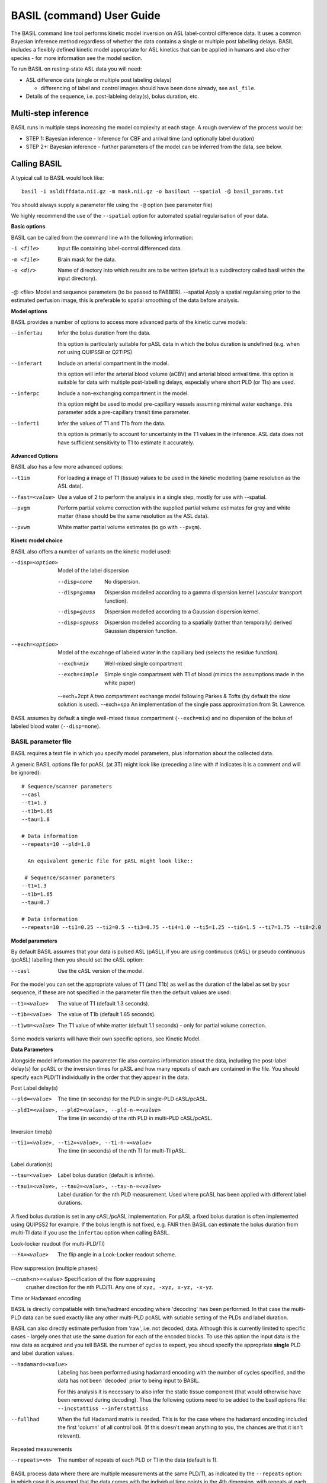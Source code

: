 ===========================
BASIL (command) User Guide
===========================

The BASIL command line tool performs kinetic model inversion on ASL label-control difference data. It uses a common Bayesian inference method regardless of whether the data contains a single or multiple post labelling delays. BASIL includes a flexibly defined kinetic model appropriate for ASL kinetics that can be applied in humans and also other species - for more information see the model section.

To run BASIL on resting-state ASL data you will need:

- ASL difference data (single or multiple post labeling delays)
  
  - differencing of label and control images should have been done
    already, see ``asl_file``.
    
- Details of the sequence, i.e. post-lableing delay(s), bolus
  duration, etc.

-----------------------
  Multi-step inference
-----------------------

BASIL runs in multiple steps increasing the model complexity at each stage. A rough overview of the process would be:

- STEP 1: Bayesian inference - Inference for CBF and arrival time (and optionally label duration)
- STEP 2+: Bayesian inference - further parameters of the model can be inferred from the data, see below.

-------------
Calling BASIL
-------------

A typical call to BASIL would look like::
  
  basil -i asldiffdata.nii.gz -m mask.nii.gz -o basilout --spatial -@ basil_params.txt

You should always supply a parameter file using the ``-@`` option (see
parameter file)

We highly recommend the use of the ``--spatial`` option for automated
spatial regularisation of your data.

**Basic options**

BASIL can be called from the command line with the following information:

-i <file>  Input file containing label-control differenced data.
-m <file>  Brain mask for the data.
-o <dir>  Name of directory into which results are to be written (default is a subdirectory called basil within the input directory).
-@ <file>  Model and sequence parameters (to be passed to FABBER).
--spatial  Apply a spatial regularising prior to the estimated perfusion image, this is preferable to spatial smoothing of the data before analysis.
  
**Model options**
   
BASIL provides a number of options to access more advanced parts of the kinetic curve models:

--infertau  Infer the bolus duration from the data.

 this option is particularly suitable for pASL data in which the bolus duration is undefined (e.g. when not using QUIPSSII or Q2TIPS)
    
--inferart  Include an arterial compartment in the model.
  
  this option will infer the arterial blood volume (aCBV) and arterial blood arrival time.
  this option is suitable for data with multiple post-labelling delays, especially where short PLD (or TIs) are used.
    
--inferpc  Include a non-exchanging compartment in the model.
  
  this option might be used to model pre-capillary vessels assuming minimal water exchange.
  this parameter adds a pre-capillary transit time parameter.
    
--infert1  Infer the values of T1 and T1b from the data.
  
  this option is primarily to account for uncertainty in the T1 values
  in the inference. ASL data does not have sufficient sensitivity to T1 to estimate it accurately.

**Advanced Options**
    
BASIL also has a few more advanced options:

--t1im  For loading a image of T1 (tissue) values to be used in
  the kinetic modelling (same resolution as the ASL data).
--fast=<value>  Use a value of ``2`` to perform the analysis in a single step, mostly for use with --spatial.
--pvgm  Perform partial volume correction with the supplied partial volume estimates for grey and white matter (these should be the same resolution as the ASL data).
--pvwm  White matter partial volume estimates (to go with ``--pvgm``).



**Kinetc model choice**
    
BASIL also offers a number of variants on the kinetic model used:

--disp=<option>  Model of the label dispersion

  --disp=none  No dispersion.
  --disp=gamma  Dispersion modelled according to a gamma dispersion kernel (vascular transport function).
  --disp=gauss  Dispersion modelled according to a Gaussian dispersion kernel.
  --disp=sgauss  Dispersion modelled according to a spatially (rather than temporally) derived Gaussian dispersion function.
  
--exch=<option>  Model of the excahnge of labeled water in the capilliary bed (selects the residue function).

  --exch=mix  Well-mixed single compartment
  --exch=simple  Simple single compartment with T1 of blood (mimics the assumptions made in the white paper)
  --exch=2cpt  A two compartment exchange model following Parkes & Tofts (by default the slow solution is used).
  --exch=spa  An implementation of the single pass approximation from St. Lawrence.

BASIL assumes by default a single well-mixed tissue
compartment (``--exch=mix``) and no dispersion of the bolus of labeled
blood water (``--disp=none``).



   
BASIL parameter file
----------------------
BASIL requires a text file in which you specify model parameters, plus
information about the collected data. 

A generic BASIL options file for pcASL (at 3T) might look like (preceding a line with # indicates it is a comment and will be ignored)::

    # Sequence/scanner parameters
    --casl
    --t1=1.3
    --t1b=1.65
    --tau=1.8

    # Data information
    --repeats=10 --pld=1.8
      
      An equivalent generic file for pASL might look like::

     # Sequence/scanner parameters
    --t1=1.3
    --t1b=1.65
    --tau=0.7

    # Data information
    --repeats=10 --ti1=0.25 --ti2=0.5 --ti3=0.75 --ti4=1.0 --ti5=1.25 --ti6=1.5 --ti7=1.75 --ti8=2.0

**Model parameters**

By default BASIL assumes that your data is pulsed ASL (pASL), if you are using continuous (cASL) or pseudo continuous (pcASL) labelling then you should set the cASL option:

--casl  Use the cASL version of the model.

For the model you can set the appropriate values of T1 (and T1b) as well as the duration of the label as set by your sequence, if these are not specified in the parameter file then the default values are used:

--t1=<value>  The value of T1 (default 1.3 seconds).
--t1b=<value>  The value of T1b (default 1.65 seconds).
--t1wm=<value>  The T1 value of white matter (default 1.1
   seconds) - only for partial volume correction.

Some models variants will have their own specific options, see Kinetic Model.

**Data Parameters**

Alongside model information the parameter file also contains
information about the data, including the post-label delay(s) for
pcASL or the inversion times for pASL and how many repeats of each are
contained in the file.    You should specify each PLD/TI individually in the order that they appear in the data.

Post Label delay(s)

--pld=<value>  The time (in seconds) for the PLD in single-PLD cASL/pcASL.
--pld1=<value>, --pld2=<value>, --pld-n-=<value>  The time (in seconds) of the *n*\ th PLD in multi-PLD cASL/pcASL.

Inversion time(s)
   
--ti1=<value>, --ti2=<value>, --ti-n-=<value>  The time (in seconds) of the *n*\ th TI for multi-TI pASL.

Label duration(s)
   
--tau=<value>  Label bolus duration (default is infinite).
--tau1=<value>, --tau2=<value>, --tau-n-=<value>  Label duration for the nth PLD
    measurement. Used where pcASL has been applied with different
    label durations.

A fixed bolus duration is set in any cASL/pcASL implementation.
For pASL a fixed bolus duration is often implemented using QUIPSS2 for example. If the bolus length is not fixed, e.g. FAIR then BASIL can estimate the bolus duration from multi-TI data if you use the ``infertau`` option when calling BASIL.
     


Look-locker readout (for multi-PLD/TI)
    
--FA=<value>  The flip angle in a Look-Locker readout scheme.

Flow suppression (multiple phases)
   
--crush<n>=<value>  Specification of the flow suppressing
   crusher direction for the nth PLD/TI. Any one of ``xyz, -xyz, x-yz,
   -x-yz``.

Time or Hadamard encoding

BASIL is directly compatiable with time/hadmard encoding where
'decoding' has been performed. In that case the multi-PLD data can be
sued exactly like any other multi-PLD pcASL with sutiable setting of
the PLDs and label duration.

BASIL can also directly estimate perfusion from 'raw', i.e. not
decoded, data. Although this is currently limited to specific cases -
largely ones that use the same duation for each of the encoded
blocks. To use this option the input data is the raw data as acquired
and you tell BASIL the number of cycles to expect,  you shoud specify
the appropriate **single** PLD
and label duration values.

--hadamard=<value>  Labeling has been performed using hadamard
  encoding with the number of cycles specified, and the data has not
  been 'decoded' prior to being input to BASIL.
  
  For this analysis it is necessary to also infer the static tissue
  component (that would otherwise have been removed during
  decoding). Thus the following options need to be added to the basil options file: ``--incstattiss --inferstattiss``
      
--fullhad  When the full Hadamard matrix is needed. This is for
  the case where the hadamard encoding included the first 'column' of
  all control boli. (If this doesn't mean anything to you, the chances
  are that it isn't relevant).
   
Repeated measurements

--repeats=<n>  The number of repeats of each PLD or TI in the
   data (default is 1).

BASIL process data where there are multiple measurements at the same
PLD/TI, as indicated by the ``--repeats`` option: in which case it is
assumed that the data comes with the individual time points in the 4th
dimension, with repeats at each PLD/TI coming in blocks. Suitable manipulation of the data can be done using asl_file.

For example: the data contains 8 readings taken at 4 TIs (0.5, 1, 1.5, 2 seconds), repeated twice and is presented to BASIL with each TI grouped together

i.e. TI1 TI1 TI2 TI2 TI3 TI3 TI4 TI4

Hence the parameter file would contain::

    --ti1=0.5 --ti2=1 --ti3=1.5 --ti4=2 --repeats=2

NOTE that the number of TIs specified multiplied by the number of repeats should equal the number of time points in the 4D input data set.

It is possible to deal with more complicated data by specifying an individual --ti[n]= for every time point in the data, for the above example this would give::

    --ti1=0.5 --ti2=0.5 --ti3=1 --ti4=1 --ti5=1.5 --ti6=1.5 --ti7=2 --ti8=2
   
Results (outputs)
--------------------------

Within the output directory a number of subdirectories will be created containing the results from each step these comprise:

- ``info.txt`` Text file containing information from BASIL about what was done in this step.
- ``paramnames.txt`` A list of names of the parameters inferred, these will correspond with the names of the results files.
- ``mean_{paramname}.nii.gz`` The parameter estimate image for paramname.
- ``var_{paramname}.nii.gz`` The estimate variance image for parameter paramname.
- ``zstat_{paramname}.nii.gz`` A pseudo z-statistic image for paramname, uses variance information to give a measure of the confidence with which that parameter deviates from 0.
- ``finalMVN.nii.gz`` All the parameter estimates and variances
  (including noise parameters) in one file. This can be interrogated with mvntool and can be used to initalise a further run of BASIL.
- ``logfile`` The logfile from FABBER.
- ``FreeEnergy.nii.gz`` Images of the free energy from FABBER, see
  references for more information.

Depending upon the model options chosen there will be a range of
parameters for which results will be provided. The mluti-step nature
of basil means that more parameters are likely ot be found in the
later steps, as models of increasingly complexity are fit as the step
number is increased.

Typical parameter names from BASIL are:

- ``ftiss`` (relative) tissue perfusion.
- ``delttiss`` arterial transit time (transit time or bolus arrival time to the tissue component). 
- ``fblood`` (relative) arterial cerebral blood volume, the scaling parameter of the arterial/macrovascular component.
- ``deltblood`` bolus arrival time (to arterial component).
- ``fwm`` (relative) white matter perfusion.
- ``deltwm`` arterial transit time for white matter.

Noise Model (Advanced option)
-----------------------------

BASIL assumes that you wish to use a standard white noise model to
analyse resting-ASL data. This model assumes that the noise in each
voxel can be described by a single noise magnitude, this is sufficient
in practice for most ASL data. If you are feeling adventurous (or have
good reason) you may instruct BASIL to use different noise magnitudes
for different sections of the input data, e.g. a different value at
each inversion time.

This is done in the parameter file using the ``--noise-pattern=``
option, which is used as follows: Taking the example of data with 4
TIs each repeated 5 times, to get a different noise magnitude at each
inversion time use::

--noise-pattern=11111222223333344444

i.e. the first 5 entries correspond to the first TI and these should
use the first noise magnitude, the next 5 entries are the next TI and
next noise magnitude etc.

NOTE: if you have more than 9 TIs then for the 10th TI and onward
letters should be used in place of numbers starting with a, i.e. for
12 TIs and 2 repeats::

--noise-pattern=112233445566778899aabbcc

NOTE: if you have only a small number of repeats (like these examples) then this more complex noise modelling is probably not a good idea.

